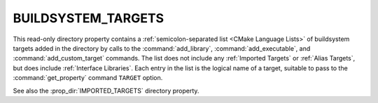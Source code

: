BUILDSYSTEM_TARGETS
-------------------

.. versionadded:: 3.7

This read-only directory property contains a
:ref:`semicolon-separated list <CMake Language Lists>` of buildsystem targets added in the
directory by calls to the :command:`add_library`, :command:`add_executable`,
and :command:`add_custom_target` commands.  The list does not include any
:ref:`Imported Targets` or :ref:`Alias Targets`, but does include
:ref:`Interface Libraries`.  Each entry in the list is the logical name
of a target, suitable to pass to the :command:`get_property` command
``TARGET`` option.

See also the :prop_dir:`IMPORTED_TARGETS` directory property.

